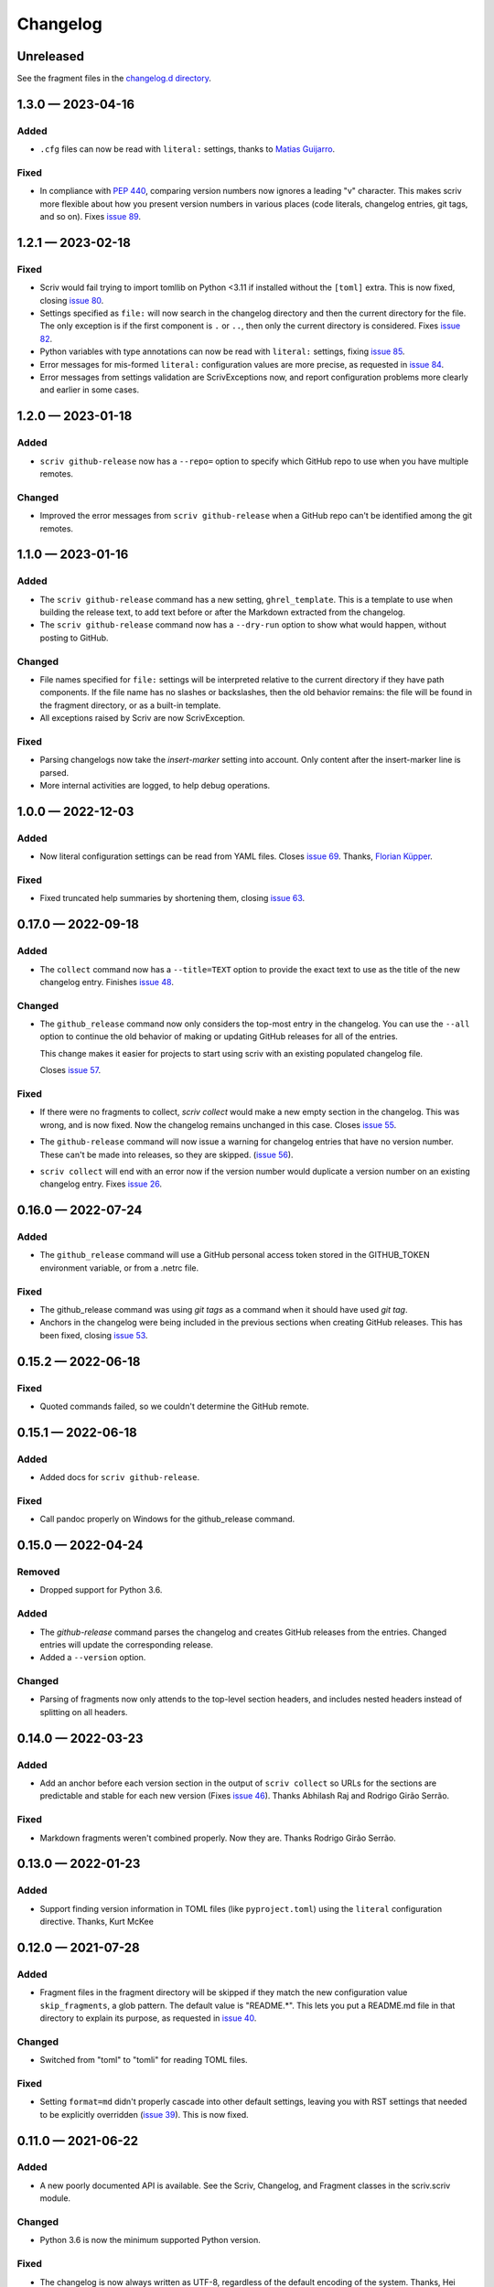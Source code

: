 .. this will be appended to README.rst

Changelog
=========

..
   All enhancements and patches to scriv will be documented
   in this file.  It adheres to the structure of http://keepachangelog.com/ ,
   but in reStructuredText instead of Markdown (for ease of incorporation into
   Sphinx documentation and the PyPI description).

   This project adheres to Semantic Versioning (http://semver.org/).

Unreleased
----------

See the fragment files in the `changelog.d directory`_.

.. _changelog.d directory: https://github.com/nedbat/scriv/tree/master/changelog.d


.. scriv-insert-here

.. _changelog-1.3.0:

1.3.0 — 2023-04-16
------------------

Added
.....

- ``.cfg`` files can now be read with ``literal:`` settings, thanks to `Matias
  Guijarro <pull 88_>`_.

.. _pull 88: https://github.com/nedbat/scriv/pull/88

Fixed
.....

- In compliance with `PEP 440`_, comparing version numbers now ignores a
  leading "v" character.  This makes scriv more flexible about how you present
  version numbers in various places (code literals, changelog entries, git
  tags, and so on).  Fixes `issue 89`_.

.. _PEP 440: https://peps.python.org/pep-0440/
.. _issue 89: https://github.com/nedbat/scriv/issues/89

.. _changelog-1.2.1:

1.2.1 — 2023-02-18
------------------

Fixed
.....

- Scriv would fail trying to import tomllib on Python <3.11 if installed
  without the ``[toml]`` extra.  This is now fixed, closing `issue 80`_.

- Settings specified as ``file:`` will now search in the changelog directory
  and then the current directory for the file.  The only exception is if the
  first component is ``.`` or ``..``, then only the current directory is
  considered.  Fixes `issue 82`_.

- Python variables with type annotations can now be read with ``literal:``
  settings, fixing `issue 85`_.

- Error messages for mis-formed ``literal:`` configuration values are more
  precise, as requested in `issue 84`_.

- Error messages from settings validation are ScrivExceptions now, and report
  configuration problems more clearly and earlier in some cases.

.. _issue 80: https://github.com/nedbat/scriv/issues/80
.. _issue 82: https://github.com/nedbat/scriv/issues/82
.. _issue 84: https://github.com/nedbat/scriv/issues/84
.. _issue 85: https://github.com/nedbat/scriv/issues/85


.. _changelog-1.2.0:

1.2.0 — 2023-01-18
------------------

Added
.....

- ``scriv github-release`` now has a ``--repo=`` option to specify which GitHub
  repo to use when you have multiple remotes.

Changed
.......

- Improved the error messages from ``scriv github-release`` when a GitHub repo
  can't be identified among the git remotes.

.. _changelog-1.1.0:

1.1.0 — 2023-01-16
------------------

Added
.....

- The ``scriv github-release`` command has a new setting, ``ghrel_template``.
  This is a template to use when building the release text, to add text before
  or after the Markdown extracted from the changelog.

- The ``scriv github-release`` command now has a ``--dry-run`` option to show
  what would happen, without posting to GitHub.

Changed
.......

- File names specified for ``file:`` settings will be interpreted relative to
  the current directory if they have path components.  If the file name has no
  slashes or backslashes, then the old behavior remains: the file will be found
  in the fragment directory, or as a built-in template.

- All exceptions raised by Scriv are now ScrivException.

Fixed
.....

- Parsing changelogs now take the `insert-marker` setting into account. Only
  content after the insert-marker line is parsed.

- More internal activities are logged, to help debug operations.


.. _changelog-1.0.0:

1.0.0 — 2022-12-03
------------------

Added
.....

- Now literal configuration settings can be read from YAML files. Closes `issue 69`_.
  Thanks, `Florian Küpper <pull 70_>`_.

.. _pull 70: https://github.com/nedbat/scriv/pull/70
.. _issue 69: https://github.com/nedbat/scriv/issues/69

Fixed
.....

- Fixed truncated help summaries by shortening them, closing `issue 63`_.

.. _issue 63: https://github.com/nedbat/scriv/issues/63

.. _changelog-0.17.0:

0.17.0 — 2022-09-18
-------------------

Added
.....

- The ``collect`` command now has a ``--title=TEXT`` option to provide the
  exact text to use as the title of the new changelog entry.  Finishes `issue
  48`_.

.. _issue 48: https://github.com/nedbat/scriv/issues/48

Changed
.......

- The ``github_release`` command now only considers the top-most entry in the
  changelog.  You can use the ``--all`` option to continue the old behavior of
  making or updating GitHub releases for all of the entries.

  This change makes it easier for projects to start using scriv with an
  existing populated changelog file.

  Closes `issue 57`_.

.. _issue 57: https://github.com/nedbat/scriv/issues/57

Fixed
.....

- If there were no fragments to collect, `scriv collect` would make a new empty
  section in the changelog.  This was wrong, and is now fixed. Now the
  changelog remains unchanged in this case.  Closes `issue 55`_.

.. _issue 55: https://github.com/nedbat/scriv/issues/55

- The ``github-release`` command will now issue a warning for changelog entries
  that have no version number. These can't be made into releases, so they are
  skipped.  (`issue 56`_).

.. _issue 56: https://github.com/nedbat/scriv/issues/56

- ``scriv collect`` will end with an error now if the version number would
  duplicate a version number on an existing changelog entry. Fixes `issue 26`_.

.. _issue 26: https://github.com/nedbat/scriv/issues/26

.. _changelog-0.16.0:

0.16.0 — 2022-07-24
-------------------

Added
.....

- The ``github_release`` command will use a GitHub personal access token stored
  in the GITHUB_TOKEN environment variable, or from a .netrc file.

Fixed
.....

- The github_release command was using `git tags` as a command when it should
  have used `git tag`.

- Anchors in the changelog were being included in the previous sections when
  creating GitHub releases.  This has been fixed, closing `issue 53`_.

.. _issue 53: https://github.com/nedbat/scriv/issues/53

.. _changelog-0.15.2:

0.15.2 — 2022-06-18
-------------------

Fixed
.....

- Quoted commands failed, so we couldn't determine the GitHub remote.

.. _changelog-0.15.1:

0.15.1 — 2022-06-18
-------------------

Added
.....

- Added docs for ``scriv github-release``.

Fixed
.....

- Call pandoc properly on Windows for the github_release command.

.. _changelog-0.15.0:

0.15.0 — 2022-04-24
-------------------

Removed
.......

- Dropped support for Python 3.6.

Added
.....

- The `github-release` command parses the changelog and creates GitHub releases
  from the entries.  Changed entries will update the corresponding release.

- Added a ``--version`` option.

Changed
.......

- Parsing of fragments now only attends to the top-level section headers, and
  includes nested headers instead of splitting on all headers.


.. _changelog-0.14.0:

0.14.0 — 2022-03-23
-------------------

Added
.....

- Add an anchor before each version section in the output of ``scriv collect``
  so URLs for the sections are predictable and stable for each new version
  (Fixes `issue 46`_). Thanks Abhilash Raj and Rodrigo Girão Serrão.

Fixed
.....

- Markdown fragments weren't combined properly. Now they are. Thanks Rodrigo
  Girão Serrão.

.. _issue 46: https://github.com/nedbat/scriv/issues/46


0.13.0 — 2022-01-23
-------------------

Added
.....

-   Support finding version information in TOML files (like ``pyproject.toml``)
    using the ``literal`` configuration directive.  Thanks, Kurt McKee

0.12.0 — 2021-07-28
-------------------

Added
.....

- Fragment files in the fragment directory will be skipped if they match the
  new configuration value ``skip_fragments``, a glob pattern.  The default
  value is "README.*". This lets you put a README.md file in that directory to
  explain its purpose, as requested in `issue 40`_.

.. _issue 40: https://github.com/nedbat/scriv/issues/40

Changed
.......

- Switched from "toml" to "tomli" for reading TOML files.

Fixed
.....

- Setting ``format=md`` didn't properly cascade into other default settings,
  leaving you with RST settings that needed to be explicitly overridden
  (`issue 39`_).  This is now fixed.

.. _issue 39: https://github.com/nedbat/scriv/issues/39

0.11.0 — 2021-06-22
-------------------

Added
.....

- A new poorly documented API is available.  See the Scriv, Changelog, and
  Fragment classes in the scriv.scriv module.

Changed
.......

- Python 3.6 is now the minimum supported Python version.

Fixed
.....

- The changelog is now always written as UTF-8, regardless of the default
  encoding of the system.  Thanks, Hei (yhlam).

0.10.0 — 2020-12-27
-------------------

Added
.....

- Settings can now be read from a pyproject.toml file.  Install with the
  "[toml]" extra to be sure TOML support is available.  Closes `issue 9`_.

.. _issue 9: https://github.com/nedbat/scriv/issues/9

- Added the Philosophy section of the docs.

Changed
.......

- The default entry header no longer puts the version number in square
  brackets: this was a misunderstanding of the keepachangelog formatting.

- Respect the existing newline style of changelog files. (`#14`_)
  This means that a changelog file with Linux newlines on a Windows platform
  will be updated with Linux newlines, not rewritten with Windows newlines.
  Thanks, Kurt McKee.

.. _#14: https://github.com/nedbat/scriv/issues/14

Fixed
.....

- Support Windows' directory separator (``\``) in unit test output. (`#15`_)
  This allows the unit tests to run in Windows environments. Thanks, Kurt
  McKee.

- Explicitly specify the directories and files that Black should scan. (`#15`_)
  This prevents Black from scanning every file in a virtual environment.
  Thanks, Kurt McKee.

- Using "literal:" values in the configuration file didn't work on Python 3.6
  or 3.7, as reported in `issue 18`_.  This is now fixed.

.. _#15: https://github.com/nedbat/scriv/issues/15
.. _issue 18: https://github.com/nedbat/scriv/issues/18

0.9.2 — 2020-08-29
------------------

- Packaging fix.

0.9.0 — 2020-08-29
------------------

Added
.....

- Markdown format is supported, both for fragments and changelog entries.

- Fragments can be mixed (some .rst and some .md). They will be collected and
  output in the format configured in the settings.

- Documentation.

- "python -m scriv" now works.

Changed
.......

- The version number is displayed in the help message.

0.8.1 — 2020-08-09
------------------

Added
.....

- When editing a new fragment during "scriv create", if the edited fragment has
  no content (only comments or blank lines), then the create operation will be
  aborted, and the file will be removed. (Closes `issue 2`_.)

.. _issue 2: https://github.com/nedbat/scriv/issues/2

Changed
.......

- If the fragment directory doesn't exist, a simple direct message is shown,
  rather than a misleading FileNotFound error (closes `issue 1`_).

.. _issue 1: https://github.com/nedbat/scriv/issues/1

Fixed
.....

- When not using categories, comments in fragment files would be copied to the
  changelog file (`issue 3`_).  This is now fixed.

.. _issue 3: https://github.com/nedbat/scriv/issues/3

- RST syntax is better understood, so that hyperlink references and directives
  will be preserved. Previously, they were mistakenly interpreted as comments
  and discarded.

0.8.0 — 2020-08-04
------------------

Added
.....

- Added the `collect` command.

- Configuration is now read from setup.cfg or tox.ini.

- A new configuration setting, rst_section_char, determines the character used
  in the underlines for the section headings in .rst files.

- The `new_entry_template` configuration setting is the name of the template
  file to use when creating new entries.  The file will be found in the
  `fragment_directory` directory.  The file name defaults to ``new_entry.FMT.j2``.
  If the file doesn't exist, an internal default will be used.

- Now the collect command also includes a header for the entire entry.  The
  underline is determined by the "rst_header_char" settings.  The heading text
  is determined by the "header" setting, which defaults to the current date.

- The categories list in the config can be empty, meaning entries are not
  categorized.

- The create command now accepts --edit (to open the new entry in your text
  editor), and --add (to "git add" the new entry).

- The collect command now accepts --edit (to open the changelog file in an
  editor after the new entries have been collected) and --add (to git-add the
  changelog file and git rm the entries).

- The names of the main git branches are configurable as "main_branches" in the
  configuration file.  The default is "master", "main", and "develop".

- Configuration values can now be read from files by prefixing them with
  "file:".  File names will be interpreted relative to the changelog.d
  directory, or will be found in a few files installed with scriv.

- Configuration values can interpolate the currently configured format (rst or
  md) with "${config:format}".

- The default value for new templates is now
  "file: new_entry.${config:format}.j2".

- Configuration values can be read from string literals in Python code with a
  "literal:" prefix.

- "version" is now a configuration setting.  This will be most useful when used
  with the "literal:" prefix.

- By default, the title of collected changelog entries includes the version if
  it's defined.

- The collect command now accepts a ``--version`` option to set the version
  name used in the changelog entry title.

Changed
.......

- RST now uses minuses instead of equals.

- The `create` command now includes the time as well as the date in the entry
  file name.

- The --delete option to collect is now called --keep, and defaults to False.
  By default, the collected entry files are removed.

- Created file names now include the seconds from the current time.

- "scriv create" will refuse to overwrite an existing entry file.

- Made terminology more uniform: files in changelog.d are "fragments."  When
  collected together, they make one changelog "entry."

- The title text for the collected changelog entry is now created from the
  "entry_title_template" configuration setting.  It's a Jinja2 template.

- Combined the rst_header_char and rst_section_char settings into one:
  rst_header_chars, which much be exactly two characters.

- Parsing RST fragments is more flexible: the sections can use any valid RST
  header characters for the underline.  Previously, it had to match the
  configured RST header character.

Fixed
.....

- Fragments with no category header were being dropped if categories were in
  use.  This is now fixed.  Uncategorized fragments get sorted before any
  categorized fragments.


0.1.0 — 2019-12-30
------------------

* Doesn't really do anything yet.
